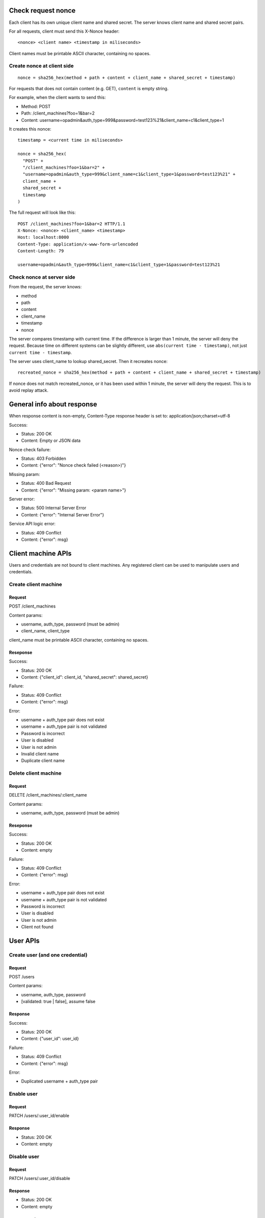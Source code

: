 Check request nonce
-------------------

Each client has its own unique client name and shared secret. The server knows
client name and shared secret pairs.

For all requests, client must send this X-Nonce header:

::

 <nonce> <client name> <timestamp in miliseconds>

Client names must be printable ASCII character, containing no spaces.

Create nonce at client side
~~~~~~~~~~~~~~~~~~~~~~~~~~~

::

  nonce = sha256_hex(method + path + content + client_name + shared_secret + timestamp)

For requests that does not contain content (e.g. GET), ``content`` is empty
string.

For example, when the client wants to send this:

* Method: POST
* Path: /client_machines?foo=1&bar=2
* Content: username=opadmin&auth_type=999&password=test123%21&client_name=c1&client_type=1

It creates this nonce:

::

  timestamp = <current time in miliseconds>

  nonce = sha256_hex(
    "POST" +
    "/client_machines?foo=1&bar=2" +
    "username=opadmin&auth_type=999&client_name=c1&client_type=1&password=test123%21" +
    client_name +
    shared_secret +
    timestamp
  )

The full request will look like this:

::

  POST /client_machines?foo=1&bar=2 HTTP/1.1
  X-Nonce: <nonce> <client_name> <timestamp>
  Host: localhost:8000
  Content-Type: application/x-www-form-urlencoded
  Content-Length: 79

  username=opadmin&auth_type=999&client_name=c1&client_type=1&password=test123%21

Check nonce at server side
~~~~~~~~~~~~~~~~~~~~~~~~~~

From the request, the server knows:

* method
* path
* content
* client_name
* timestamp
* nonce

The server compares timestamp with current time. If the difference is larger
than 1 minute, the server will deny the request. Because time on different
systems can be slightly different, use ``abs(current time - timestamp)``, not
just ``current time - timestamp``.

The server uses client_name to lookup shared_secret. Then it recreates nonce:

::

  recreated_nonce = sha256_hex(method + path + content + client_name + shared_secret + timestamp)

If nonce does not match recreated_nonce, or it has been used within 1 minute,
the server will deny the request. This is to avoid replay attack.

General info about response
---------------------------

When response content is non-empty, Content-Type response header is set to:
application/json;charset=utf-8

Success:

* Status: 200 OK
* Content: Empty or JSON data

Nonce check failure:

* Status: 403 Forbidden
* Content: {"error": "Nonce check failed (<reason>)"}

Missing param:

* Status: 400 Bad Request
* Content: {"error": "Missing param: <param name>"}

Server error:

* Status: 500 Internal Server Error
* Content: {"error": "Internal Server Error"}

Service API logic error:

* Status: 409 Conflict
* Content: {"error": msg}

Client machine APIs
-------------------

Users and credentials are not bound to client machines. Any registered client
can be used to manipulate users and credentials.

Create client machine
~~~~~~~~~~~~~~~~~~~~~

Request
^^^^^^^

POST /client_machines

Content params:

* username, auth_type, password (must be admin)
* client_name, client_type

client_name must be printable ASCII character, containing no spaces.

Reseponse
^^^^^^^^^

Success:

* Status: 200 OK
* Content: {"client_id": client_id, "shared_secret": shared_secret}

Failure:

* Status: 409 Conflict
* Content: {"error": msg}

Error:

* username + auth_type pair does not exist
* username + auth_type pair is not validated
* Password is incorrect
* User is disabled
* User is not admin
* Invalid client name
* Duplicate client name

Delete client machine
~~~~~~~~~~~~~~~~~~~~~

Request
^^^^^^^

DELETE /client_machines/:client_name

Content params:

* username, auth_type, password (must be admin)

Reseponse
^^^^^^^^^

Success:

* Status: 200 OK
* Content: empty

Failure:

* Status: 409 Conflict
* Content: {"error": msg}

Error:

* username + auth_type pair does not exist
* username + auth_type pair is not validated
* Password is incorrect
* User is disabled
* User is not admin
* Client not found

User APIs
---------

Create user (and one credential)
~~~~~~~~~~~~~~~~~~~~~~~~~~~~~~~~

Request
^^^^^^^

POST /users

Content params:

* username, auth_type, password
* [validated: true | false], assume false

Response
^^^^^^^^

Success:

* Status: 200 OK
* Content: {"user_id": user_id}

Failure:

* Status: 409 Conflict
* Content: {"error": msg}

Error:

* Duplicated username + auth_type pair

Enable user
~~~~~~~~~~~

Request
^^^^^^^

PATCH /users/:user_id/enable

Response
^^^^^^^^

* Status: 200 OK
* Content: empty

Disable user
~~~~~~~~~~~~

Request
^^^^^^^

PATCH /users/:user_id/disable

Response
^^^^^^^^

* Status: 200 OK
* Content: empty

Credential APIs
---------------

Check existence
~~~~~~~~~~~~~~~

Request
^^^^^^^

GET /credentials/:username/:auth_type

Response
^^^^^^^^

Success:

* Status: 200 OK
* Content: {"user_id": user_id}

Failure:

* Status: 409 Conflict
* Content: {"error": msg}

Error:

* username + auth_type pair does not exist
* username + auth_type pair is not validated
* User is disabled

Authenticate
~~~~~~~~~~~~

Request
^^^^^^^

POST /credentials/authenticate

Content params:

* username, auth_type, password

Response
^^^^^^^^

Success:

* Status: 200 OK
* Content: {"user_id": user_id}

Failure:

* Status: 409 Conflict
* Content: {"error": msg}

Error:

* username + auth_type pair does not exist
* username + auth_type pair is not validated
* Password is incorrect
* User is disabled

Create credential
~~~~~~~~~~~~~~~~~

Request
^^^^^^^

POST /credentials

Content params:

* username, auth_type, password (existing user)
* new_username, new_auth_type, new_password

Response
^^^^^^^^

Success:

* Status: 200 OK
* Content: empty

Failure:

* Status: 409 Conflict
* Content: {"error": msg}

Error:

* username + auth_type pair does not exist
* username + auth_type pair is not validated
* Password is incorrect
* User is disabled
* Duplicated new_username + new_auth_type pair

Validate credential
~~~~~~~~~~~~~~~~~~~

Request
^^^^^^^

PATCH /credentials/:username/:auth_type/validate

Response
^^^^^^^^

* Status: 200 OK
* Content: empty

Invalidate credential
~~~~~~~~~~~~~~~~~~~~~

Request
^^^^^^^

PATCH /credentials/:username/:auth_type/invalidate

Response
^^^^^^^^

* Status: 200 OK
* Content: empty

Update password
~~~~~~~~~~~~~~~

Request
^^^^^^^

PATCH /credentials/:username/:auth_type/update_password

Content params:

* new_password
* password or force_new=true

When force_new is false or not given, password is used.

Response
^^^^^^^^

Success:

* Status: 200 OK
* Content: empty

Failure:

* Status: 409 Conflict
* Content: {"error": msg}

Error:

* username + auth_type pair does not exist
* username + auth_type pair is not validated
* Password is incorrect
* User is disabled

Delete credential
~~~~~~~~~~~~~~~~~

Request
^^^^^^^

DELETE /credentials/:username/:auth_type

Response
^^^^^^^^

* Status: 200 OK
* Content: empty

Log
---

See doc about DB.

All requests are log to a DB table:

* Access time (indexed)
* Client ID (indexed)
* Credential ID (if there's a matched credential)
* User ID (if there's a matched user)
* Request type
* Response code

No other identifying information should be logged.

Authentication and username existence check requests are logged to another table.
Compared with table accesses, this table does not have field user ID (can be
inferred from credential ID), but has these additional fields:

* Username
* Authentication type
